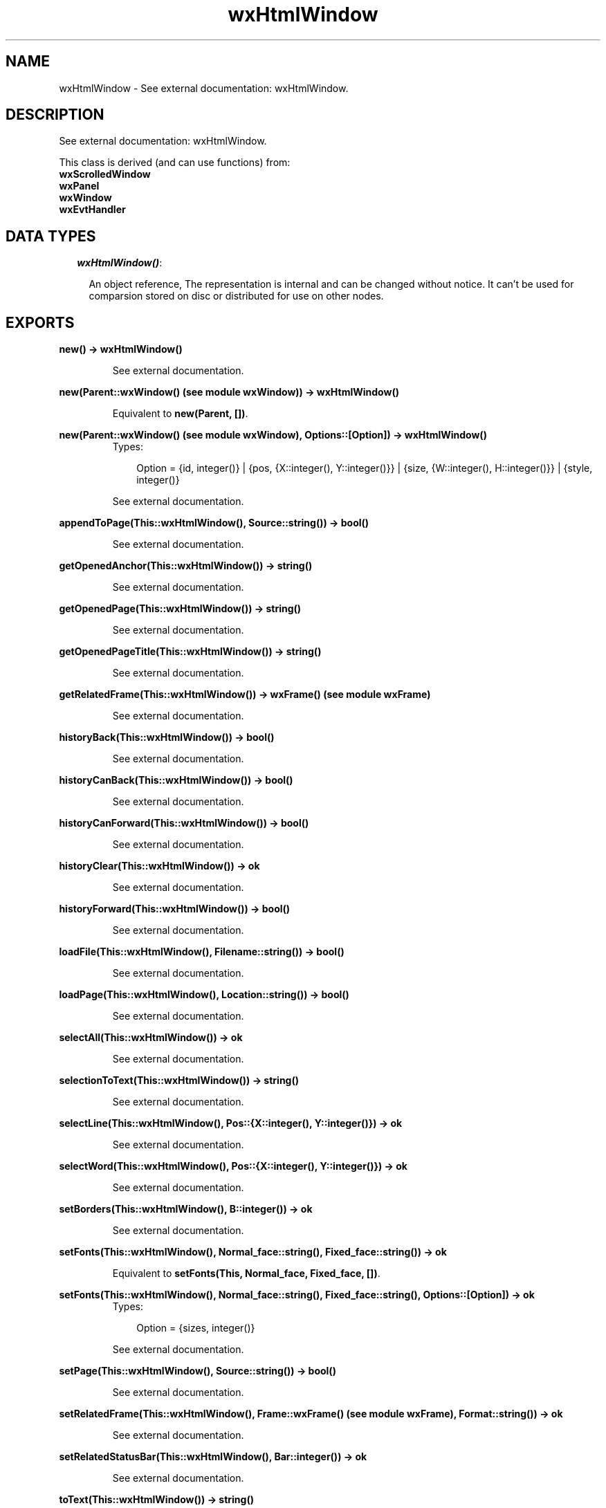 .TH wxHtmlWindow 3 "wxErlang 0.99" "" "Erlang Module Definition"
.SH NAME
wxHtmlWindow \- See external documentation: wxHtmlWindow.
.SH DESCRIPTION
.LP
See external documentation: wxHtmlWindow\&.
.LP
This class is derived (and can use functions) from: 
.br
\fBwxScrolledWindow\fR\& 
.br
\fBwxPanel\fR\& 
.br
\fBwxWindow\fR\& 
.br
\fBwxEvtHandler\fR\& 
.SH "DATA TYPES"

.RS 2
.TP 2
.B
\fIwxHtmlWindow()\fR\&:

.RS 2
.LP
An object reference, The representation is internal and can be changed without notice\&. It can\&'t be used for comparsion stored on disc or distributed for use on other nodes\&.
.RE
.RE
.SH EXPORTS
.LP
.B
new() -> wxHtmlWindow()
.br
.RS
.LP
See external documentation\&.
.RE
.LP
.B
new(Parent::wxWindow() (see module wxWindow)) -> wxHtmlWindow()
.br
.RS
.LP
Equivalent to \fBnew(Parent, [])\fR\&\&.
.RE
.LP
.B
new(Parent::wxWindow() (see module wxWindow), Options::[Option]) -> wxHtmlWindow()
.br
.RS
.TP 3
Types:

Option = {id, integer()} | {pos, {X::integer(), Y::integer()}} | {size, {W::integer(), H::integer()}} | {style, integer()}
.br
.RE
.RS
.LP
See external documentation\&.
.RE
.LP
.B
appendToPage(This::wxHtmlWindow(), Source::string()) -> bool()
.br
.RS
.LP
See external documentation\&.
.RE
.LP
.B
getOpenedAnchor(This::wxHtmlWindow()) -> string()
.br
.RS
.LP
See external documentation\&.
.RE
.LP
.B
getOpenedPage(This::wxHtmlWindow()) -> string()
.br
.RS
.LP
See external documentation\&.
.RE
.LP
.B
getOpenedPageTitle(This::wxHtmlWindow()) -> string()
.br
.RS
.LP
See external documentation\&.
.RE
.LP
.B
getRelatedFrame(This::wxHtmlWindow()) -> wxFrame() (see module wxFrame)
.br
.RS
.LP
See external documentation\&.
.RE
.LP
.B
historyBack(This::wxHtmlWindow()) -> bool()
.br
.RS
.LP
See external documentation\&.
.RE
.LP
.B
historyCanBack(This::wxHtmlWindow()) -> bool()
.br
.RS
.LP
See external documentation\&.
.RE
.LP
.B
historyCanForward(This::wxHtmlWindow()) -> bool()
.br
.RS
.LP
See external documentation\&.
.RE
.LP
.B
historyClear(This::wxHtmlWindow()) -> ok
.br
.RS
.LP
See external documentation\&.
.RE
.LP
.B
historyForward(This::wxHtmlWindow()) -> bool()
.br
.RS
.LP
See external documentation\&.
.RE
.LP
.B
loadFile(This::wxHtmlWindow(), Filename::string()) -> bool()
.br
.RS
.LP
See external documentation\&.
.RE
.LP
.B
loadPage(This::wxHtmlWindow(), Location::string()) -> bool()
.br
.RS
.LP
See external documentation\&.
.RE
.LP
.B
selectAll(This::wxHtmlWindow()) -> ok
.br
.RS
.LP
See external documentation\&.
.RE
.LP
.B
selectionToText(This::wxHtmlWindow()) -> string()
.br
.RS
.LP
See external documentation\&.
.RE
.LP
.B
selectLine(This::wxHtmlWindow(), Pos::{X::integer(), Y::integer()}) -> ok
.br
.RS
.LP
See external documentation\&.
.RE
.LP
.B
selectWord(This::wxHtmlWindow(), Pos::{X::integer(), Y::integer()}) -> ok
.br
.RS
.LP
See external documentation\&.
.RE
.LP
.B
setBorders(This::wxHtmlWindow(), B::integer()) -> ok
.br
.RS
.LP
See external documentation\&.
.RE
.LP
.B
setFonts(This::wxHtmlWindow(), Normal_face::string(), Fixed_face::string()) -> ok
.br
.RS
.LP
Equivalent to \fBsetFonts(This, Normal_face, Fixed_face, [])\fR\&\&.
.RE
.LP
.B
setFonts(This::wxHtmlWindow(), Normal_face::string(), Fixed_face::string(), Options::[Option]) -> ok
.br
.RS
.TP 3
Types:

Option = {sizes, integer()}
.br
.RE
.RS
.LP
See external documentation\&.
.RE
.LP
.B
setPage(This::wxHtmlWindow(), Source::string()) -> bool()
.br
.RS
.LP
See external documentation\&.
.RE
.LP
.B
setRelatedFrame(This::wxHtmlWindow(), Frame::wxFrame() (see module wxFrame), Format::string()) -> ok
.br
.RS
.LP
See external documentation\&.
.RE
.LP
.B
setRelatedStatusBar(This::wxHtmlWindow(), Bar::integer()) -> ok
.br
.RS
.LP
See external documentation\&.
.RE
.LP
.B
toText(This::wxHtmlWindow()) -> string()
.br
.RS
.LP
See external documentation\&.
.RE
.LP
.B
destroy(This::wxHtmlWindow()) -> ok
.br
.RS
.LP
Destroys this object, do not use object again
.RE
.SH AUTHORS
.LP

.I
<>